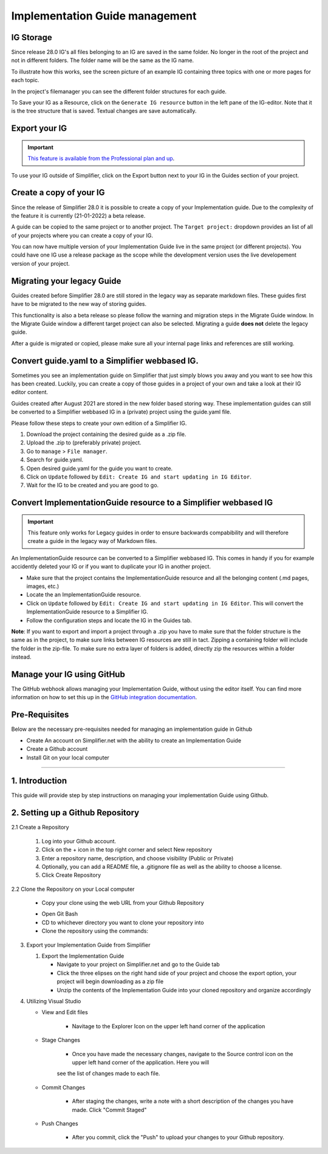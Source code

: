 .. _implementation_guide_management:

Implementation Guide management
===============================

.. _ig_storage:

IG Storage
----------

Since release 28.0 IG's all files belonging to an IG are saved in the same folder. No longer in the root of the project and not in different folders. The folder name will be the same as the IG name. 

To illustrate how this works, see the screen picture of an example IG containing three topics with one or more pages for each topic. 

.. image:: ../images/IGEditorStructure.png
   :scale: 75%

In the project's filemanager you can see the different folder structures for each guide. 

.. image:: ../images/IGFileStorage.png
   :scale: 75%

To Save your IG as a Resource, click on the ``Generate IG resource`` button in the left pane of the IG-editor. Note that it is the tree structure that is saved. Textual changes are save automatically.

.. image:: ../images/CreateIGResource.png
   :scale: 75%

.. _ig_export:

Export your IG
--------------

.. important::

    `This feature is available from the Professional plan and up <https://simplifier.net/pricing>`_.

To use your IG outside of Simplifier, click on the Export button next to your IG in the Guides section of your project. 

.. image:: ../images/ExportIG.png
   :scale: 75%

.. _ig_copy:

Create a copy of your IG
------------------------

Since the release of Simplifier 28.0 it is possible to create a copy of your Implementation guide. Due to the complexity of the feature it is currently (21-01-2022) a beta release. 

.. image:: ../images/CopyGuide.png
   :scale: 75%

A guide can be copied to the same project or to another project. The ``Target project:`` dropdown provides an list of all of your projects where you can create a copy of your IG. 

.. image:: ../images/TargetProject.png
   :scale: 75%

You can now have multiple version of your Implementation Guide live in the same project (or different projects). You could have one IG use a release package as the scope while the development version uses the live developement version of your project. 

.. _ig_migration:

Migrating your legacy Guide
---------------------------

Guides created before Simplifier 28.0 are still stored in the legacy way as separate markdown files. These guides first have to be migrated to the new way of storing guides. 

.. image:: ../images/LegacyGuides.png
   :scale: 75%

This functionality is also a beta release so please follow the warning and migration steps in the Migrate Guide window. In the Migrate Guide window a different target project can also be selected. Migrating a guide **does not** delete the legacy guide. 

After a guide is migrated or copied, please make sure all your internal page links and references are still working. 

.. _ig_convert:

Convert guide.yaml to a Simplifier webbased IG.
-----------------------------------------------

Sometimes you see an implementation guide on Simplifier that just simply blows you away and you want to see how this has been created. Luckily, you can create a copy of those guides in a project of your own and take a look at their IG editor content. 

Guides created after August 2021 are stored in the new folder based storing way. These implementation guides can still be converted to a Simplifier webbased IG in a (private) project using the guide.yaml file. 

Please follow these steps to create your own edition of a Simplifier IG. 

1. Download the project containing the desired guide as a .zip file.
   
2. Upload the .zip to (preferably private) project.
   
3. Go to ``manage`` > ``File manager``. 
   
4. Search for guide.yaml. 
   
5. Open desired guide.yaml for the guide you want to create. 
   
6. Click on ``Update`` followed by ``Edit: Create IG and start updating in IG Editor``.

7. Wait for the IG to be created and you are good to go. 

Convert ImplementationGuide resource to a Simplifier webbased IG
----------------------------------------------------------------

.. important::

    This feature only works for Legacy guides in order to ensure backwards compabibility and will therefore create a guide in the legacy way of Markdown files.

An ImplementationGuide resource can be converted to a Simplifier webbased IG. This comes in handy if you for example accidently deleted your IG or if you want to duplicate your IG in another project.

- Make sure that the project contains the ImplementationGuide resource and all the belonging content (.md pages, images, etc.)

-	Locate the an ImplementationGuide resource. 

-	Click on ``Update`` followed by ``Edit: Create IG and start updating in IG Editor``. This will convert the ImplementationGuide resource to a Simplifier IG. 

- Follow the configuration steps and locate the IG in the Guides tab.

**Note**: If you want to export and import a project through a .zip you have to make sure that the folder structure is the same as in the project, to make sure links between IG resources are still in tact. Zipping a containing folder will include the folder in the zip-file. To make sure no extra layer of folders is added, directly zip the resources within a folder instead.

.. _ig_GitHub:

Manage your IG using GitHub
---------------------------

The GitHub webhook allows managing your Implementation Guide, without using the editor itself. You can find more information on how to set this up in the `GitHub integration documentation <../data_governance_and_quality_control/simplifierGithub.html#github-webhook-to-manage-implementation-guides>`_.

Pre-Requisites
--------------

Below are the necessary pre-requisites needed for managing an implementation guide in Github

- Create An account on Simplifier.net with the ability to create an Implementation Guide

- Create a Github account

- Install Git on your local computer

----------------------------------------------------------------------------------------------

1. Introduction
---------------

This guide will provide step by step instructions on managing your implementation Guide using Github.

2. Setting up a Github Repository
---------------------------------

2.1 Create a Repository

   1. Log into your Github account.

   2. Click on the + icon in the top right corner and select New repository

   3. Enter a repository name, description, and choose visibility (Public or Private)

   4. Optionally, you can add a README file, a .gitignore file as well as the ability to choose a license.

   5. Click Create Repository

   .. image:: ../images/GithubNewRepository.png
      :scale: 75%

   .. image:: ../images/GithubCreateNewRepository.png
      :scale: 75%

2.2 Clone the Repository on your Local computer

   - Copy your clone using the web URL from your Github Repository

   .. image:: ../images/GithubCloneWebURL.png
      :scale: 75%

   - Open Git Bash

   - CD to whichever directory you want to clone your repository into

   - Clone the repository using the commands: 

   .. image:: ../images/cmdtoclonerepository.png
      :scale: 75%

3. Export your Implementation Guide from Simplifier

   1. Export the Implementation Guide
      
      - Navigate to your project on Simplifier.net and go to the Guide tab

      - Click the three elipses on the right hand side of your project and choose the export option, your project will begin downloading as a zip file

      - Unzip the contents of the Implementation Guide into your cloned repository and organize accordingly

4. Utilizing Visual Studio

   - View and Edit files

      - Navitage to the Explorer Icon on the upper left hand corner of the application

   .. image:: ../images/ExploreiconVS.png
      :scale: 75%

      - Enter into the repository and within that repository find the Implementation Guide folder. From here you can make changes to the
      resources, profiles, etc.

   - Stage Changes

      - Once you have made the necessary changes, navigate to the Source control icon on the upper left hand corner of the application. Here you will
      see the list of changes made to each file. 

   .. image:: ../images/sourcecontrolVS.png
      :scale: 75%

      - Stage the changes by select the files and clicking the "+" icon or right clicking and selecting "stage"

   - Commit Changes

      - After staging the changes, write a note with a short description of the changes you have made. Click "Commit Staged"

   - Push Changes

      - After you commit, click the "Push" to upload your changes to your Github repository.